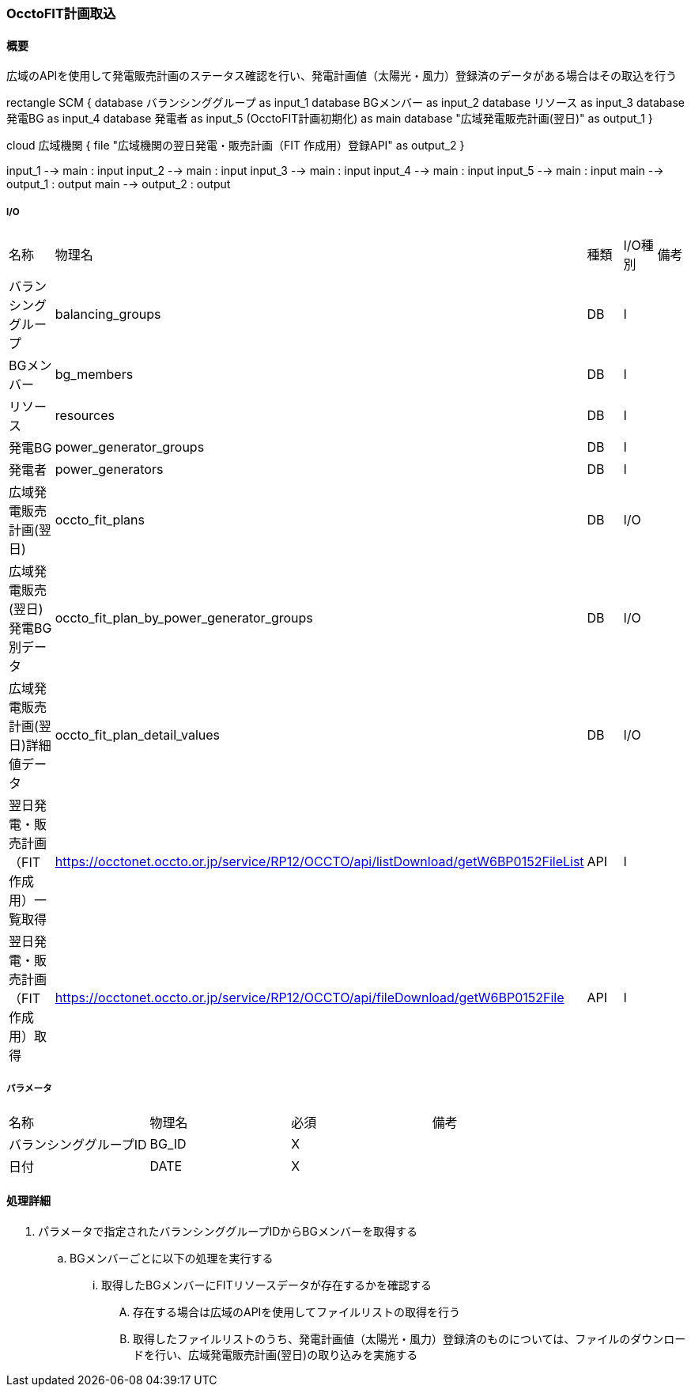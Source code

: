 === OcctoFIT計画取込

==== 概要

[.lead]
広域のAPIを使用して発電販売計画のステータス確認を行い、発電計画値（太陽光・風力）登録済のデータがある場合はその取込を行う

[plantuml]
--

rectangle SCM {
  database バランシンググループ as input_1
  database BGメンバー as input_2
  database リソース as input_3
  database 発電BG as input_4
  database 発電者 as input_5
  (OcctoFIT計画初期化) as main
  database "広域発電販売計画(翌日)" as output_1
}

cloud 広域機関 {
  file "広域機関の翌日発電・販売計画（FIT 作成用）登録API" as output_2
}

input_1 --> main : input
input_2 --> main : input
input_3 --> main : input
input_4 --> main : input
input_5 --> main : input
main --> output_1 : output
main --> output_2 : output
--

===== I/O

|======================================
| 名称                    | 物理名               | 種類 | I/O種別 | 備考
| バランシンググループ                     | balancing_groups                                                                     | DB   | I       |
| BGメンバー                               | bg_members                                                                           | DB   | I       |
| リソース                                 | resources                                                                            | DB   | I       |
| 発電BG                                   | power_generator_groups                                                               | DB   | I       |
| 発電者                                   | power_generators                                                                     | DB   | I       |
| 広域発電販売計画(翌日)                   | occto_fit_plans                                                                      | DB   | I/O     |
| 広域発電販売(翌日)発電BG別データ         | occto_fit_plan_by_power_generator_groups                                             | DB   | I/O     |
| 広域発電販売計画(翌日)詳細値データ       | occto_fit_plan_detail_values                                                         | DB   | I/O     |
| 翌日発電・販売計画（FIT 作成用）一覧取得 | https://occtonet.occto.or.jp/service/RP12/OCCTO/api/listDownload/getW6BP0152FileList | API  | I       |
| 翌日発電・販売計画（FIT 作成用）取得     | https://occtonet.occto.or.jp/service/RP12/OCCTO/api/fileDownload/getW6BP0152File     | API  | I       |
|======================================

===== パラメータ

|======================================
| 名称                       | 物理名 | 必須 | 備考
| バランシンググループID     | BG_ID  | X    |
| 日付                       | DATE   | X    |
|======================================

<<<

==== 処理詳細

. パラメータで指定されたバランシンググループIDからBGメンバーを取得する
.. BGメンバーごとに以下の処理を実行する
... 取得したBGメンバーにFITリソースデータが存在するかを確認する
.... 存在する場合は広域のAPIを使用してファイルリストの取得を行う
.... 取得したファイルリストのうち、発電計画値（太陽光・風力）登録済のものについては、ファイルのダウンロードを行い、広域発電販売計画(翌日)の取り込みを実施する

<<<
